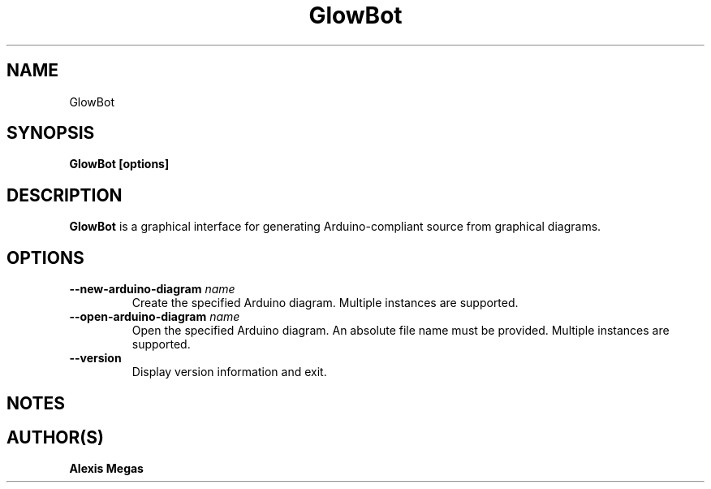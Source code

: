 .TH GlowBot 1 "June 8, 2017"
.SH NAME
GlowBot
.SH SYNOPSIS
.B GlowBot [options]
.SH DESCRIPTION
.B GlowBot
is a graphical interface for generating Arduino-compliant source from graphical diagrams.
.SH OPTIONS
.TP
.BI --new-arduino-diagram " name"
Create the specified Arduino diagram. Multiple instances are supported.
.TP
.BI --open-arduino-diagram " name"
Open the specified Arduino diagram. An absolute file name must be provided. Multiple instances are supported.
.TP
.BI --version
Display version information and exit.
.SH NOTES
.SH AUTHOR(S)
.B Alexis Megas
